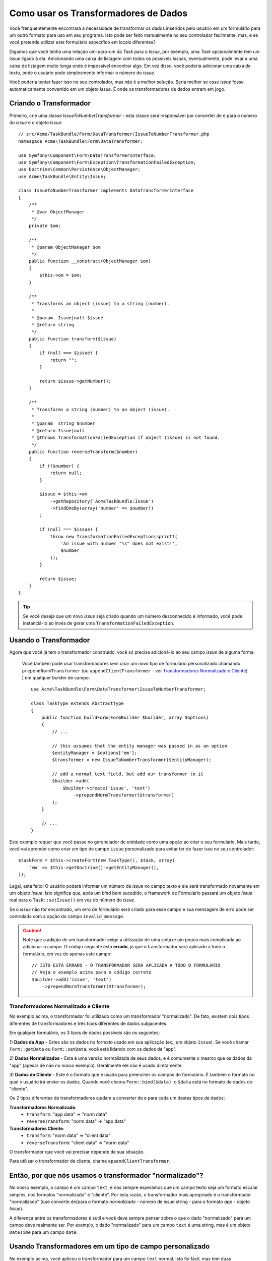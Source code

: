 .. index::
   single: Formulário; Transformadores de Dados

Como usar os Transformadores de Dados
=====================================

Você frenquentemente encontrará a necessidade de transformar os dados inseridos pelo usuário em um formulário 
para um outro formato para uso em seu programa. Isto pode ser feito manualmente no seu controlador 
facilmente, mas, e se você pretende utilizar este formulário específico em locais diferentes?

Digamos que você tenha uma relação um-para-um da `Task` para o `Issue`, por exemplo, uma `Task` opcionalmente 
tem um `issue` ligado à ela. Adicionando uma caixa de listagem com todos os possíveis `issues`, eventualmente, 
pode levar a uma caixa de listagem muito longa onde é impossível encontrar algo. Em vez disso, você 
poderia adicionar uma caixa de texto, onde o usuário pode simplesmente informar o número do `issue`.

Você poderia tentar fazer isso no seu controlador, mas não é a melhor solução.
Seria melhor se esse `issue` fosse automaticamente convertido em um objeto `Issue`.
É onde os transformadores de dados entram em jogo.

Criando o Transformador
-----------------------

Primeiro, crie uma classe `IssueToNumberTransformer` - esta classe será responsável
por converter de e para o número do `issue` e o objeto `Issue`::

    // src/Acme/TaskBundle/Form/DataTransformer/IssueToNumberTransformer.php
    namespace Acme\TaskBundle\Form\DataTransformer;

    use Symfony\Component\Form\DataTransformerInterface;
    use Symfony\Component\Form\Exception\TransformationFailedException;
    use Doctrine\Common\Persistence\ObjectManager;
    use Acme\TaskBundle\Entity\Issue;

    class IssueToNumberTransformer implements DataTransformerInterface
    {
        /**
         * @var ObjectManager
         */
        private $om;

        /**
         * @param ObjectManager $om
         */
        public function __construct(ObjectManager $om)
        {
            $this->om = $om;
        }

        /**
         * Transforms an object (issue) to a string (number).
         *
         * @param  Issue|null $issue
         * @return string
         */
        public function transform($issue)
        {
            if (null === $issue) {
                return "";
            }

            return $issue->getNumber();
        }

        /**
         * Transforms a string (number) to an object (issue).
         *
         * @param  string $number
         * @return Issue|null
         * @throws TransformationFailedException if object (issue) is not found.
         */
        public function reverseTransform($number)
        {
            if (!$number) {
                return null;
            }

            $issue = $this->om
                ->getRepository('AcmeTaskBundle:Issue')
                ->findOneBy(array('number' => $number))
            ;

            if (null === $issue) {
                throw new TransformationFailedException(sprintf(
                    'An issue with number "%s" does not exist!',
                    $number
                ));
            }

            return $issue;
        }
    }

.. tip::

    Se você deseja que um novo `issue` seja criado quando um número desconhecido é informado, 
    você pode instanciá-lo ao invés de gerar uma ``TransformationFailedException``.

Usando o Transformador
----------------------

Agora que você já tem o transformador construído, você só precisa adicioná-lo ao seu 
campo `issue` de alguma forma.

    Você também pode usar transformadores sem criar um novo tipo de formulário personalizado
    chamando ``prependNormTransformer`` (ou ``appendClientTransformer`` - ver
    `Transformadores Normalizado e Cliente`_) ) em qualquer builder de campo::

        use Acme\TaskBundle\Form\DataTransformer\IssueToNumberTransformer;

        class TaskType extends AbstractType
        {
            public function buildForm(FormBuilder $builder, array $options)
            {
                // ...

                // this assumes that the entity manager was passed in as an option
                $entityManager = $options['em'];
                $transformer = new IssueToNumberTransformer($entityManager);

                // add a normal text field, but add our transformer to it
                $builder->add(
                    $builder->create('issue', 'text')
                        ->prependNormTransformer($transformer)
                );
            }

            // ...
        }

Este exemplo requer que você passe no gerenciador de entidade como uma opção
ao criar o seu formulário. Mais tarde, você vai aprender como criar um tipo de campo
``issue`` personalizado para evitar ter de fazer isso no seu controlador::

    $taskForm = $this->createForm(new TaskType(), $task, array(
        'em' => $this->getDoctrine()->getEntityManager(),
    ));

Legal, está feito! O usuário poderá informar um número de `issue` no campo 
texto e ele será transformado novamente em um objeto `Issue`. Isto significa
que, após um `bind` bem sucedido, o framework de Formulário passará um objeto 
`Issue` real para o ``Task::setIssue()`` em vez do número do `issue`.

Se o `issue` não for encontrado, um erro de formulário será criado para esse campo e
sua mensagem de erro pode ser controlada com a opção do campo ``invalid_message``.

.. caution::

    Note que a adição de um transformador exige a utilização de uma sintaxe um pouco mais 
    complicada ao adicionar o campo. O código seguinte está **errado**, já que o transformador
    será aplicado à todo o formulário, em vez de apenas este campo::

        // ISTO ESTÁ ERRADO - O TRANSFORMADOR SERÁ APLICADA A TODO O FORMULÁRIO
        // Veja o exemplo acima para o código correto
        $builder->add('issue', 'text')
            ->prependNormTransformer($transformer);

Transformadores Normalizado e Cliente
~~~~~~~~~~~~~~~~~~~~~~~~~~~~~~~~~~~~~

No exemplo acima, o transformador foi utilizado como um transformador "normalizado".
De fato, existem dois tipos diferentes de transformadores e três tipos 
diferentes de dados subjacentes.

Em qualquer formulário, os 3 tipos de dados possíveis são os seguintes:

1) **Dados da App** - Estes são os dados no formato usado em sua aplicação
(ex., um objeto ``Issue``). Se você chamar ``Form::getData`` ou ``Form::setData``, 
você está lidando com os dados da "app".

2) **Dados Normalizados** - Esta é uma versão normalizada de seus dados, e é comumente
o mesmo que os dados da "app" (apesar de não no nosso exemplo). Geralmente ele não é 
usado diretamente.

3) **Dados do Cliente** - Este é o formato que é usado para preencher os campos do 
formulário. É também o formato no qual o usuário irá enviar os dados. Quando 
você chama ``Form::bind($data)``, o ``$data`` está no formato de dados do "cliente".

Os 2 tipos diferentes de transformadores ajudam a converter de e para cada um destes
tipos de dados:

**Transformadores Normalizado**:
    - ``transform``: "app data" => "norm data"
    - ``reverseTransform``: "norm data" => "app data"

**Transformadores Cliente**:
    - ``transform``: "norm data" => "client data"
    - ``reverseTransform``: "client data" => "norm data"

O transformador que você vai precisar depende de sua situação.

Para utilizar o transformador de cliente, chame ``appendClientTransformer``.

Então, por que nós usamos o transformador "normalizado"?
--------------------------------------------------------

No nosso exemplo, o campo é um campo ``text``, e nós sempre esperamos que um campo 
texto seja um formato escalar simples, nos formatos "normalizado" e "cliente". Por 
esta razão, o transformador mais apropriado é o transformador "normalizado" (que 
converte de/para o formato *normalizado* - número de issue string - para o formato 
*app* - objeto `Issue`).

A diferença entre os transformadores é sutil e você deve sempre pensar
sobre o que o dado "normalizado" para um campo deve realmente ser. Por exemplo, o 
dado "normalizado" para um campo ``text`` é uma string, mas é um objeto ``DateTime`` 
para um campo ``date``.

Usando Transformadores em um tipo de campo personalizado
--------------------------------------------------------

No exemplo acima, você aplicou o transformador para um campo ``text`` normal.
Isto foi fácil, mas tem duas desvantagens:

1) Você precisa lembrar de aplicar o transformador sempre que você está adicionando
um campo para números de `issue`

2) Você precisa se preocupar em sempre passar a opção ``em`` quando você está criando
um formulário que usa o transformador.

Devido à isto, você pode optar por :doc:`criar um tipo de campo personalizado</cookbook/form/create_custom_field_type>`.
Primeiro, crie a classe do tipo de campo personalizado::

    // src/Acme/TaskBundle/Form/Type/IssueSelectorType.php
    namespace Acme\TaskBundle\Form\Type;

    use Symfony\Component\Form\AbstractType;
    use Symfony\Component\Form\FormBuilder;
    use Acme\TaskBundle\Form\DataTransformer\IssueToNumberTransformer;
    use Doctrine\Common\Persistence\ObjectManager;

    class IssueSelectorType extends AbstractType
    {
        /**
         * @var ObjectManager
         */
        private $om;

        /**
         * @param ObjectManager $om
         */
        public function __construct(ObjectManager $om)
        {
            $this->om = $om;
        }

        public function buildForm(FormBuilder $builder, array $options)
        {
            $transformer = new IssueToNumberTransformer($this->om);
            $builder->prependNormTransformer($transformer);
        }

        public function getDefaultOptions(array $options)
        {
            return array(
                'invalid_message' => 'The selected issue does not exist',
            );
        }

        public function getParent(array $options)
        {
            return 'text';
        }

        public function getName()
        {
            return 'issue_selector';
        }
    }

Em seguida, registre o seu tipo como um serviço e use a tag ``form.type``, para que
ele seja reconhecido como um tipo de campo personalizado:

.. configuration-block::

    .. code-block:: yaml

        services:
            acme_demo.type.issue_selector:
                class: Acme\TaskBundle\Form\Type\IssueSelectorType
                arguments: ["@doctrine.orm.entity_manager"]
                tags:
                    - { name: form.type, alias: issue_selector }

    .. code-block:: xml

        <service id="acme_demo.type.issue_selector" class="Acme\TaskBundle\Form\Type\IssueSelectorType">
            <argument type="service" id="doctrine.orm.entity_manager"/>
            <tag name="form.type" alias="issue_selector" />
        </service>

Agora, sempre que você precisa usar o seu tipo de campo especial ``issue_selector``,
é muito fácil::

    // src/Acme/TaskBundle/Form/Type/TaskType.php
    namespace Acme\TaskBundle\Form\Type;

    use Symfony\Component\Form\AbstractType;
    use Symfony\Component\Form\FormBuilder;

    class TaskType extends AbstractType
    {
        public function buildForm(FormBuilder $builder, array $options)
        {
            $builder
                ->add('task')
                ->add('dueDate', null, array('widget' => 'single_text'));
                ->add('issue', 'issue_selector');
        }

        public function getName()
        {
            return 'task';
        }
    }
